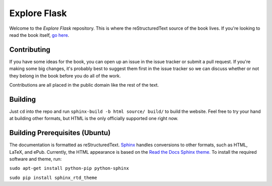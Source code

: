 Explore Flask
=============

Welcome to the *Explore Flask* repository. This is where the reStructuredText
source of the book lives. If you're looking to read the book itself, `go here
<http://exploreflask.com>`_.

Contributing
------------

If you have some ideas for the book, you can open up an issue in the issue tracker
or submit a pull request. If you're making some big changes, it's probably best
to suggest them first in the issue tracker so we can discuss whether or not they
belong in the book before you do all of the work.

Contributions are all placed in the public domain like the rest of the text.

Building
--------

Just ``cd`` into the repo and run ``sphinx-build -b html source/ build/`` to build
the website. Feel free to try your hand at building other formats, but HTML is
the only officially supported one right now.

Building Prerequisites (Ubuntu)
-------------------------------

The documentation is formatted as reStructuredText. `Sphinx 
<http://sphinx-doc.org/>`_ handles conversions to other formats, such as HTML,
LaTeX, and ePub. Currently, the HTML appearance is based on the `Read the Docs 
<http://www.readthedocs.org/>`_ `Sphinx theme. 
<https://github.com/snide/sphinx_rtd_theme>`_ To install the required software
and theme, run:

``sudo apt-get install python-pip python-sphinx``

``sudo pip install sphinx_rtd_theme``
